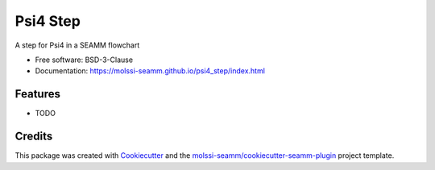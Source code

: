 =========
Psi4 Step
=========

.. image:: https://img.shields.io/github/issues-pr-raw/molssi-seamm/psi4_step
   :target: https://github.com/molssi-seamm/psi4_step/pulls
   :alt: GitHub pull requests

.. image:: https://github.com/molssi-seamm/psi4_step/workflows/CI/badge.svg
   :target: https://github.com/molssi-seamm/psi4_step/actions
   :alt: Build Status

.. image:: https://codecov.io/gh/molssi-seamm/psi4_step/branch/master/graph/badge.svg
   :target: https://codecov.io/gh/molssi-seamm/psi4_step
   :alt: Code Coverage

.. image:: https://img.shields.io/lgtm/grade/python/g/molssi-seamm/psi4_step.svg?logo=lgtm&logoWidth=18
   :target: https://lgtm.com/projects/g/molssi-seamm/psi4_step/context:python
   :alt: Code Quality

.. image:: https://github.com/molssi-seamm/psi4_step/workflows/Documentation/badge.svg
   :target: https://molssi-seamm.github.io/psi4_step/index.html
   :alt: Documentation Status

.. image:: https://pyup.io/repos/github/molssi-seamm/psi4_step/shield.svg
   :target: https://pyup.io/repos/github/molssi-seamm/psi4_step/
   :alt: Updates for Dependencies

.. image:: https://img.shields.io/pypi/v/psi4_step.svg
   :target: https://pypi.python.org/pypi/psi4_step
   :alt: PyPi VERSION

A step for Psi4 in a SEAMM flowchart


* Free software: BSD-3-Clause
* Documentation: https://molssi-seamm.github.io/psi4_step/index.html


Features
--------

* TODO

Credits
---------

This package was created with Cookiecutter_ and the `molssi-seamm/cookiecutter-seamm-plugin`_ project template.

.. _Cookiecutter: https://github.com/audreyr/cookiecutter
.. _`molssi-seamm/cookiecutter-seamm-plugin`: https://github.com/molssi-seamm/cookiecutter-seamm-plugin

